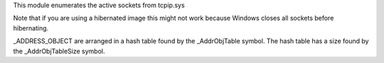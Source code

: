 
This module enumerates the active sockets from tcpip.sys

Note that if you are using a hibernated image this might not work
because Windows closes all sockets before hibernating.

_ADDRESS_OBJECT are arranged in a hash table found by the _AddrObjTable
symbol. The hash table has a size found by the _AddrObjTableSize symbol.

